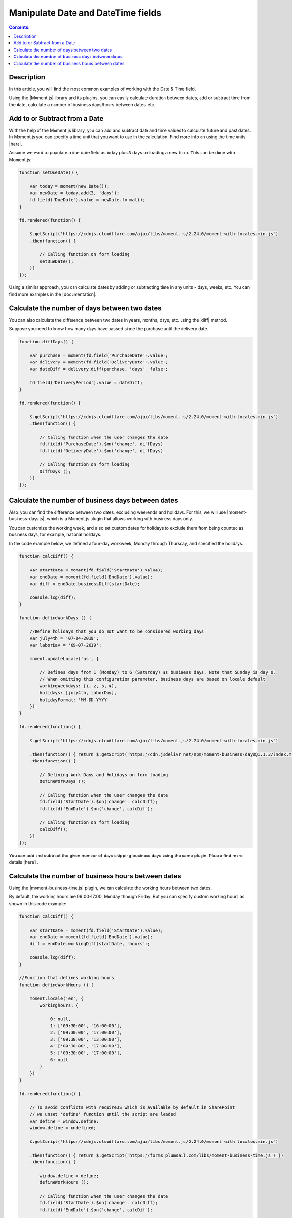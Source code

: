Manipulate Date and DateTime fields
=========================================================================

.. contents:: Contents:
 :local:
 :depth: 1

Description
--------------------------------------------------

In this article, you will find the most common examples of working with the Date & Time field.  

Using the |Moment.js| library and its plugins, you can easily calculate duration between dates, add or subtract time from the date, calculate a number of business days/hours between dates, etc.

Add to or Subtract from a Date
--------------------------------------------------

With the help of the Moment.js library, you can add and subtract date and time values to calculate future and past dates.  
In Moment.js you can specify a time unit that you want to use in the calculation. Find more info on using the time units |here|.

Assume we want to populate a due date field as today plus 3 days on loading a new form. This can be done with Moment.js: 

.. code-block:: javascript

    function setDueDate() {   

        var today = moment(new Date());
        var newDate = today.add(3, 'days');
        fd.field('DueDate').value = newDate.format(); 
    } 

    fd.rendered(function() {   

        $.getScript('https://cdnjs.cloudflare.com/ajax/libs/moment.js/2.24.0/moment-with-locales.min.js')   
        .then(function() { 
                         
            // Calling function on form loading 
            setDueDate();
        }) 
    });

Using a similar approach, you can calculate dates by adding or subtracting time in any units - days, weeks, etc. You can find more examples in the |documentation|.

Calculate the number of days between two dates 
--------------------------------------------------

You can also calculate the difference between two dates in years, months, days, etc. using the |diff| method.  

Suppose you need to know how many days have passed since the purchase until the delivery date. 

.. code-block:: javascript

    function diffDays() {

        var purchase = moment(fd.field('PurchaseDate').value); 
        var delivery = moment(fd.field('DeliveryDate').value);
        var dateDiff = delivery.diff(purchase, 'days', false);
       
        fd.field('DeliveryPeriod').value = dateDiff;
    }
    
    fd.rendered(function() {
        
        $.getScript('https://cdnjs.cloudflare.com/ajax/libs/moment.js/2.24.0/moment-with-locales.min.js')
        .then(function() {
            
            // Calling function when the user changes the date
            fd.field('PurchaseDate').$on('change', diffDays);
            fd.field('DeliveryDate').$on('change', diffDays);
            
            // Calling function on form loading
            DiffDays (); 
        }) 
    });

Calculate the number of business days between dates
-----------------------------------------------------

Also, you can find the difference between two dates, excluding weekends and holidays. For this, we will use |moment-business-days.js|, which is a Moment.js plugin that allows working with business days only.  

You can customize the working week, and also set custom dates for holidays to exclude them from being counted as business days, for example, national holidays.  

In the code example below, we defined a four-day workweek, Monday through Thursday, and specified the holidays. 

.. code-block:: javascript

    function calcDiff() {
        
        var startDate = moment(fd.field('StartDate').value);
        var endDate = moment(fd.field('EndDate').value);
        var diff = endDate.businessDiff(startDate);
        
        console.log(diff);
    }
    
    function defineWorkDays () {
        
        //Define holidays that you do not want to be considered working days
        var july4th = '07-04-2019';
        var laborDay = '09-07-2019';
        
        moment.updateLocale('us', {

            // Defines days from 1 (Monday) to 6 (Saturday) as business days. Note that Sunday is day 0.
            // When omitting this configuration parameter, business days are based on locale default
            workingWeekdays: [1, 2, 3, 4], 
            holidays: [july4th, laborDay],
            holidayFormat: 'MM-DD-YYYY'
        });
    } 
    
    fd.rendered(function() {
        
        $.getScript('https://cdnjs.cloudflare.com/ajax/libs/moment.js/2.24.0/moment-with-locales.min.js')
        
        .then(function() { return $.getScript('https://cdn.jsdelivr.net/npm/moment-business-days@1.1.3/index.min.js')})
        .then(function() {

            // Defining Work Days and Holidays on form loading
            defineWorkDays ();
            
            // Calling function when the user changes the date
            fd.field('StartDate').$on('change', calcDiff);
            fd.field('EndDate').$on('change', calcDiff);  

            // Calling function on form loading
            calcDiff();
        })
    });


You can add and subtract the given number of days skipping business days using the same plugin. Please find more details |here1|.

Calculate the number of business hours between dates  
-----------------------------------------------------

Using the |moment-business-time.js| plugin, we can calculate the working hours between two dates.  

By default, the working hours are 09:00-17:00, Monday through Friday. But you can specify custom working hours as shown in this code example: 

.. code-block:: javascript

    function calcDiff() {
        
        var startDate = moment(fd.field('StartDate').value);
        var endDate = moment(fd.field('EndDate').value);
        diff = endDate.workingDiff(startDate, 'hours');
        
        console.log(diff);
    } 
    
    //Function that defines working hours     
    function defineWorkHours () {
        
        moment.locale('en', {
            workinghours: {
                
                0: null,
                1: ['09:30:00', '16:00:00'],
                2: ['09:30:00', '17:00:00'],
                3: ['09:30:00', '13:00:00'],
                4: ['09:30:00', '17:00:00'],
                5: ['09:30:00', '17:00:00'],
                6: null
            }
        });
    }
    
    fd.rendered(function() {
        
        // To avoid conflicts with requireJS which is available by default in SharePoint
        // we unset 'define' function until the script are loaded
        var define = window.define;
        window.define = undefined;

        $.getScript('https://cdnjs.cloudflare.com/ajax/libs/moment.js/2.24.0/moment-with-locales.min.js')
        
        .then(function() { return $.getScript('https://forms.plumsail.com/libs/moment-business-time.js') })
        .then(function() { 
            
            window.define = define;
            defineWorkHours ();
            
            // Calling function when the user changes the date
            fd.field('StartDate').$on('change', calcDiff);
            fd.field('EndDate').$on('change', calcDiff);
            
            // Calling function on form loading
            calcDiff();
        })
    });


You can add and subtract working hours using the same plugin. Please find more details |here2|.

.. |Moment.js|  raw:: html

   <a href="https://momentjs.com" target="_blank">Moment.js</a>

.. |here|  raw:: html

   <a href="https://momentjs.com/docs/#/manipulating/add/" target="_blank">here</a>

.. |documentation|  raw:: html

   <a href="https://momentjs.com/docs/#/manipulating/" target="_blank">documentation</a>

.. |diff|  raw:: html

   <a href="https://momentjs.com/docs/#/displaying/difference/" target="_blank">diff</a>
   
.. |here1|  raw:: html

   <a href="https://www.npmjs.com/package/moment-business-days#businessadddays--moment" target="_blank">here</a>

.. |moment-business-time.js|  raw:: html

   <a href="https://www.npmjs.com/package/moment-business-time" target="_blank">moment-business-time.js</a>

.. |here2|  raw:: html

   <a href="https://www.npmjs.com/package/moment-business-time#momentaddworkingtime" target="_blank">here</a>

.. |moment-business-days.js|  raw:: html

   <a href="https://www.npmjs.com/package/moment-business-days" target="_blank">moment-business-days.js</a>